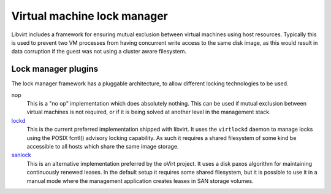 ============================
Virtual machine lock manager
============================

Libvirt includes a framework for ensuring mutual exclusion between
virtual machines using host resources. Typically this is used to prevent
two VM processes from having concurrent write access to the same disk
image, as this would result in data corruption if the guest was not
using a cluster aware filesystem.

Lock manager plugins
====================

The lock manager framework has a pluggable architecture, to allow
different locking technologies to be used.

nop
   This is a "no op" implementation which does absolutely nothing. This
   can be used if mutual exclusion between virtual machines is not
   required, or if it is being solved at another level in the management
   stack.
`lockd <locking-lockd.html>`__
   This is the current preferred implementation shipped with libvirt. It
   uses the ``virtlockd`` daemon to manage locks using the POSIX fcntl()
   advisory locking capability. As such it requires a shared filesystem
   of some kind be accessible to all hosts which share the same image
   storage.
`sanlock <locking-sanlock.html>`__
   This is an alternative implementation preferred by the oVirt project.
   It uses a disk paxos algorithm for maintaining continuously renewed
   leases. In the default setup it requires some shared filesystem, but
   it is possible to use it in a manual mode where the management
   application creates leases in SAN storage volumes.
